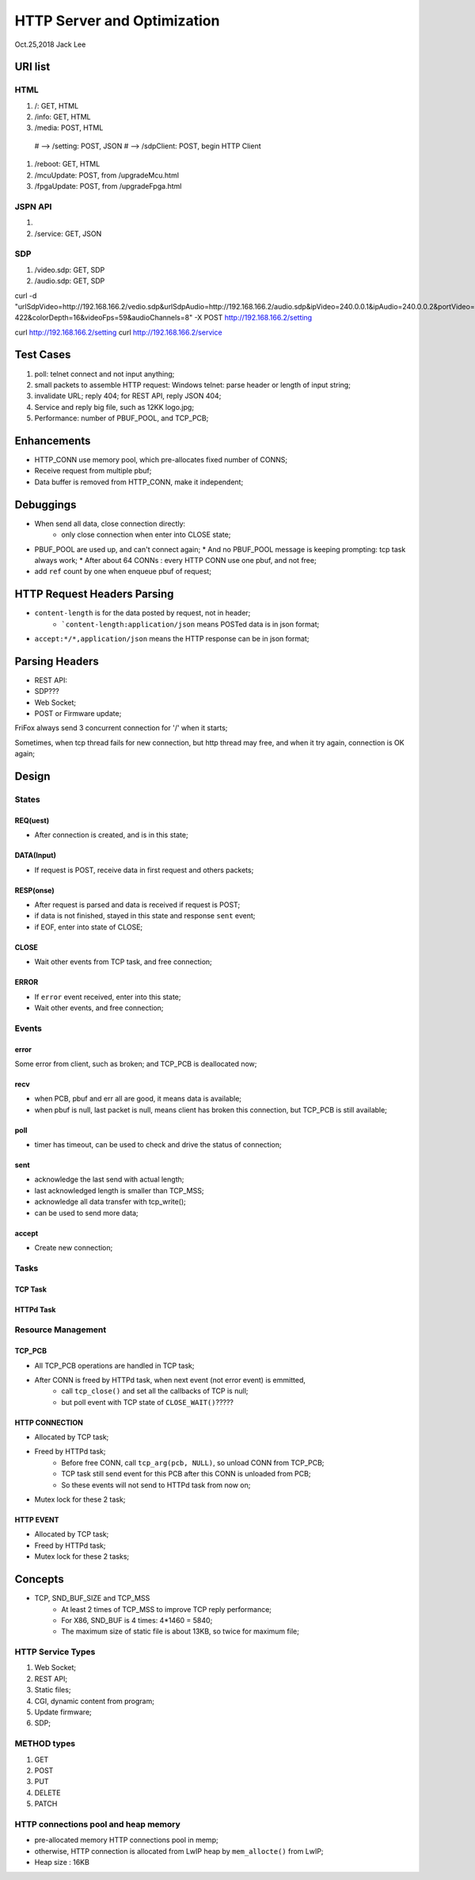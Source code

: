 HTTP Server and Optimization
###############################
Oct.25,2018	Jack Lee

URI list
==================

HTML
--------
#. /: GET, HTML
#. /info: GET, HTML
#. /media: POST, HTML 
  # --> /setting: POST, JSON
  # --> /sdpClient: POST, begin HTTP Client
#. /reboot: GET, HTML
#. /mcuUpdate: POST, from /upgradeMcu.html
#. /fpgaUpdate: POST, from /upgradeFpga.html

JSPN API
-----------
#.
#. /service: GET, JSON

SDP
-------
#. /video.sdp: GET, SDP
#. /audio.sdp: GET, SDP



curl -d "urlSdpVideo=http://192.168.166.2/vedio.sdp&urlSdpAudio=http://192.168.166.2/audio.sdp&ipVideo=240.0.0.1&ipAudio=240.0.0.2&portVideo=23456&portAudio=23457\
&portData=23458&portStrem=23460&videoWidth=1240&videoHeight=768&colorSpace=CLYCbCr-422&colorDepth=16&videoFps=59&audioChannels=8" -X POST http://192.168.166.2/setting 


curl http://192.168.166.2/setting 
curl http://192.168.166.2/service 



Test Cases
===============
#. poll: telnet connect and not input anything;
#. small packets to assemble HTTP request: Windows telnet: parse header or length of input string;
#. invalidate URL; reply 404; for REST API, reply JSON 404;
#. Service and reply big file, such as 12KK logo.jpg;
#. Performance: number of PBUF_POOL, and TCP_PCB;

Enhancements
===================
* HTTP_CONN use memory pool, which pre-allocates fixed number of CONNS;

* Receive request from multiple pbuf;

* Data buffer is removed from HTTP_CONN, make it independent;


Debuggings 
===================
* When send all data, close connection directly:
   * only close connection when enter into CLOSE state;

* PBUF_POOL are used up, and can't connect again; 
  * And no PBUF_POOL message is keeping prompting: tcp task always work; 
  * After about 64 CONNs : every HTTP CONN use one pbuf, and not free;
* add ``ref`` count by one when enqueue pbuf of request;



HTTP Request Headers Parsing
=================================
* ``content-length`` is for the data posted by request, not in header;
   * ```content-length:application/json`` means POSTed data is in json format;
* ``accept:*/*,application/json`` means the HTTP response can be in json format;


Parsing Headers
=======================
* REST API: 
* SDP???
* Web Socket;
* POST or Firmware update;


FriFox always send 3 concurrent connection for '/' when it starts;

Sometimes, when tcp thread fails for new connection, but http thread may free, and when it try again, connection is OK again;


Design
=====================

States
---------------

REQ(uest)
^^^^^^^^^^^^^
* After connection is created, and is in this state;

DATA(Input)
^^^^^^^^^^^^^
* If request is POST, receive data in first request and others packets;

RESP(onse)
^^^^^^^^^^^^^
* After request is parsed and data is received if request is POST;
* if data is not finished, stayed in this state and response ``sent`` event;
* if EOF, enter into state of CLOSE;

CLOSE
^^^^^^^^^^^
* Wait other events from TCP task, and free connection;

ERROR
^^^^^^^^^^^
* If ``error`` event received, enter into this state;
* Wait other events, and free connection; 


Events
-----------------

error
^^^^^^^^^
Some error from client, such as broken; and TCP_PCB is deallocated now;

recv
^^^^^^^^
* when PCB, pbuf and err all are good, it means data is available;
* when pbuf is null, last packet is null, means client has broken this connection, but TCP_PCB is still available;

poll
^^^^^^^
* timer has timeout, can be used to check and drive the status of connection;

sent
^^^^^^^
* acknowledge the last send with actual length;
* last acknowledged length is smaller than TCP_MSS;
* acknowledge all data transfer with tcp_write();
* can be used to send more data;

accept
^^^^^^^^^^^
* Create new connection;


Tasks
-----------

TCP Task
^^^^^^^^^^^


HTTPd Task
^^^^^^^^^^^^^


Resource Management
----------------------

TCP_PCB
^^^^^^^^^^^^
* All TCP_PCB operations are handled in TCP task;
* After CONN is freed by HTTPd task, when next event (not error event) is emmitted, 
   * call ``tcp_close()`` and set all the callbacks of TCP is null;
   * but poll event with TCP state of ``CLOSE_WAIT()``?????


HTTP CONNECTION
^^^^^^^^^^^^^^^^^^^
* Allocated by TCP task;
* Freed by HTTPd task;
   * Before free CONN, call ``tcp_arg(pcb, NULL)``, so unload CONN from TCP_PCB;
   * TCP task still send event for this PCB after this CONN is unloaded from PCB;
   * So these events will not send to HTTPd task from now on;
* Mutex lock for these 2 task;


HTTP EVENT
^^^^^^^^^^^^^^^^^^
* Allocated by TCP task;
* Freed by HTTPd task;
* Mutex lock for these 2 tasks;


Concepts
=============

* TCP, SND_BUF_SIZE and TCP_MSS
   * At least 2 times of TCP_MSS to improve TCP reply performance;
   * For X86, SND_BUF is 4 times: 4*1460 = 5840;
   * The maximum size of static file is about 13KB, so twice for maximum file;
   
HTTP Service Types
------------------------

#. Web Socket;
#. REST API;
#. Static files;
#. CGI, dynamic content from program;
#. Update firmware;
#. SDP;

METHOD types
------------------
#. GET
#. POST
#. PUT
#. DELETE
#. PATCH


HTTP connections pool and heap memory
-------------------------------------------
* pre-allocated memory HTTP connections pool in memp;
* otherwise, HTTP connection is allocated from LwIP heap by ``mem_allocte()`` from LwIP;
* Heap size : 16KB
